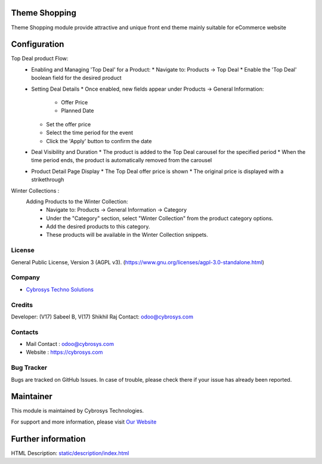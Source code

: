 .. image:: https://img.shields.io/badge/license-AGPL--3-blue.svg
    :target: https://www.gnu.org/licenses/agpl-3.0-standalone.html
    :alt: License: AGPL-3

Theme Shopping
==============
Theme Shopping module provide attractive and unique front end theme mainly
suitable for eCommerce website

Configuration
=============
Top Deal product Flow:
    - Enabling and Managing 'Top Deal' for a Product:
      * Navigate to: Products -> Top Deal
      * Enable the 'Top Deal' boolean field for the desired product

    - Setting Deal Details
      * Once enabled, new fields appear under Products -> General Information:
        - Offer Price
        - Planned Date
      * Set the offer price
      * Select the time period for the event
      * Click the 'Apply' button to confirm  the date

    - Deal Visibility and Duration
      * The product is added to the Top Deal carousel for the specified period
      * When the time period ends, the product is automatically removed from the carousel

    - Product Detail Page Display
      * The Top Deal offer price is shown
      * The original price is displayed with a strikethrough

Winter Collections :
    Adding Products to the Winter Collection:
        - Navigate to: Products -> General Information -> Category
        - Under the "Category" section, select "Winter Collection" from the product category options.
        - Add the desired products to this category.
        - These products will be available in the Winter Collection snippets.

License
-------
General Public License, Version 3 (AGPL v3).
(https://www.gnu.org/licenses/agpl-3.0-standalone.html)

Company
-------
* `Cybrosys Techno Solutions <https://cybrosys.com/>`__

Credits
-------
Developer: (V17) Sabeel B, V(17) Shikhil Raj
Contact: odoo@cybrosys.com

Contacts
--------
* Mail Contact : odoo@cybrosys.com
* Website : https://cybrosys.com

Bug Tracker
-----------
Bugs are tracked on GitHub Issues. In case of trouble, please check there if your issue has already been reported.

Maintainer
==========
.. image:: https://cybrosys.com/images/logo.png
   :target: https://cybrosys.com
This module is maintained by Cybrosys Technologies.

For support and more information, please visit `Our Website <https://cybrosys.com/>`__

Further information
===================
HTML Description: `<static/description/index.html>`__
